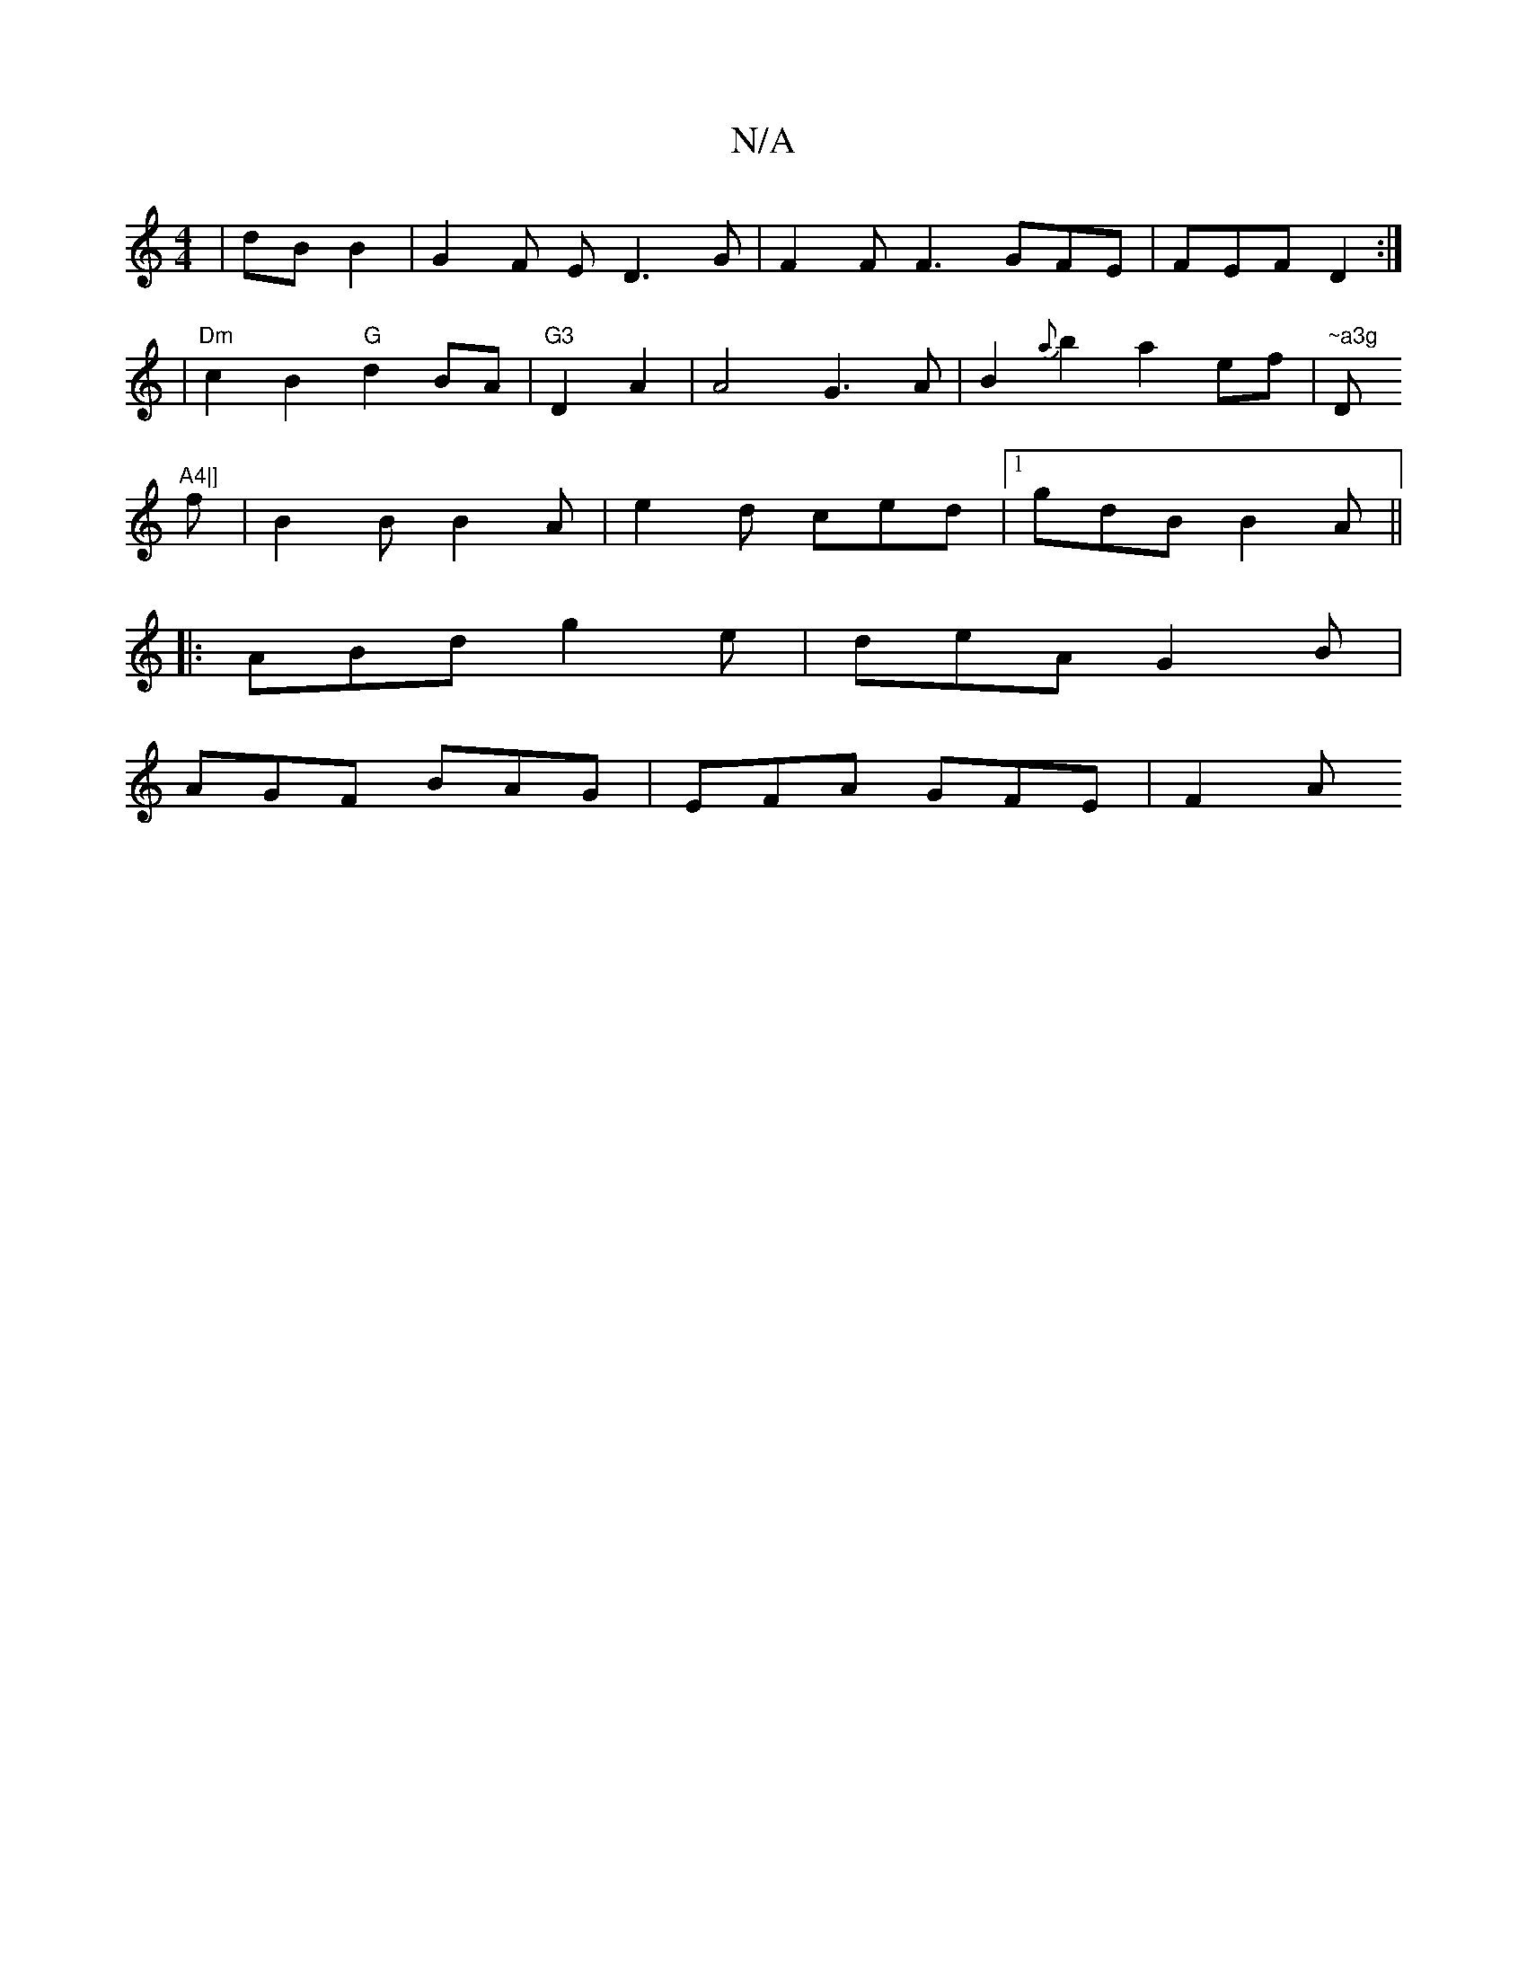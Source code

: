 X:1
T:N/A
M:4/4
R:N/A
K:Cmajor
 | dB B2 | G2 F E D3G |F2 F F3 GFE|FEF D2:|
|"Dm" c2 B2 "G"d2 BA |"G3 "D2A2 | A4 G3 A | B2{a}b2 a2 ef| "~a3g "D"A4|]
f |B2 B B2 A | e2d ced|[1 gdB B2A ||
|: ABd g2 e | deA G2 B|
AGF BAG| EFA GFE | F2A